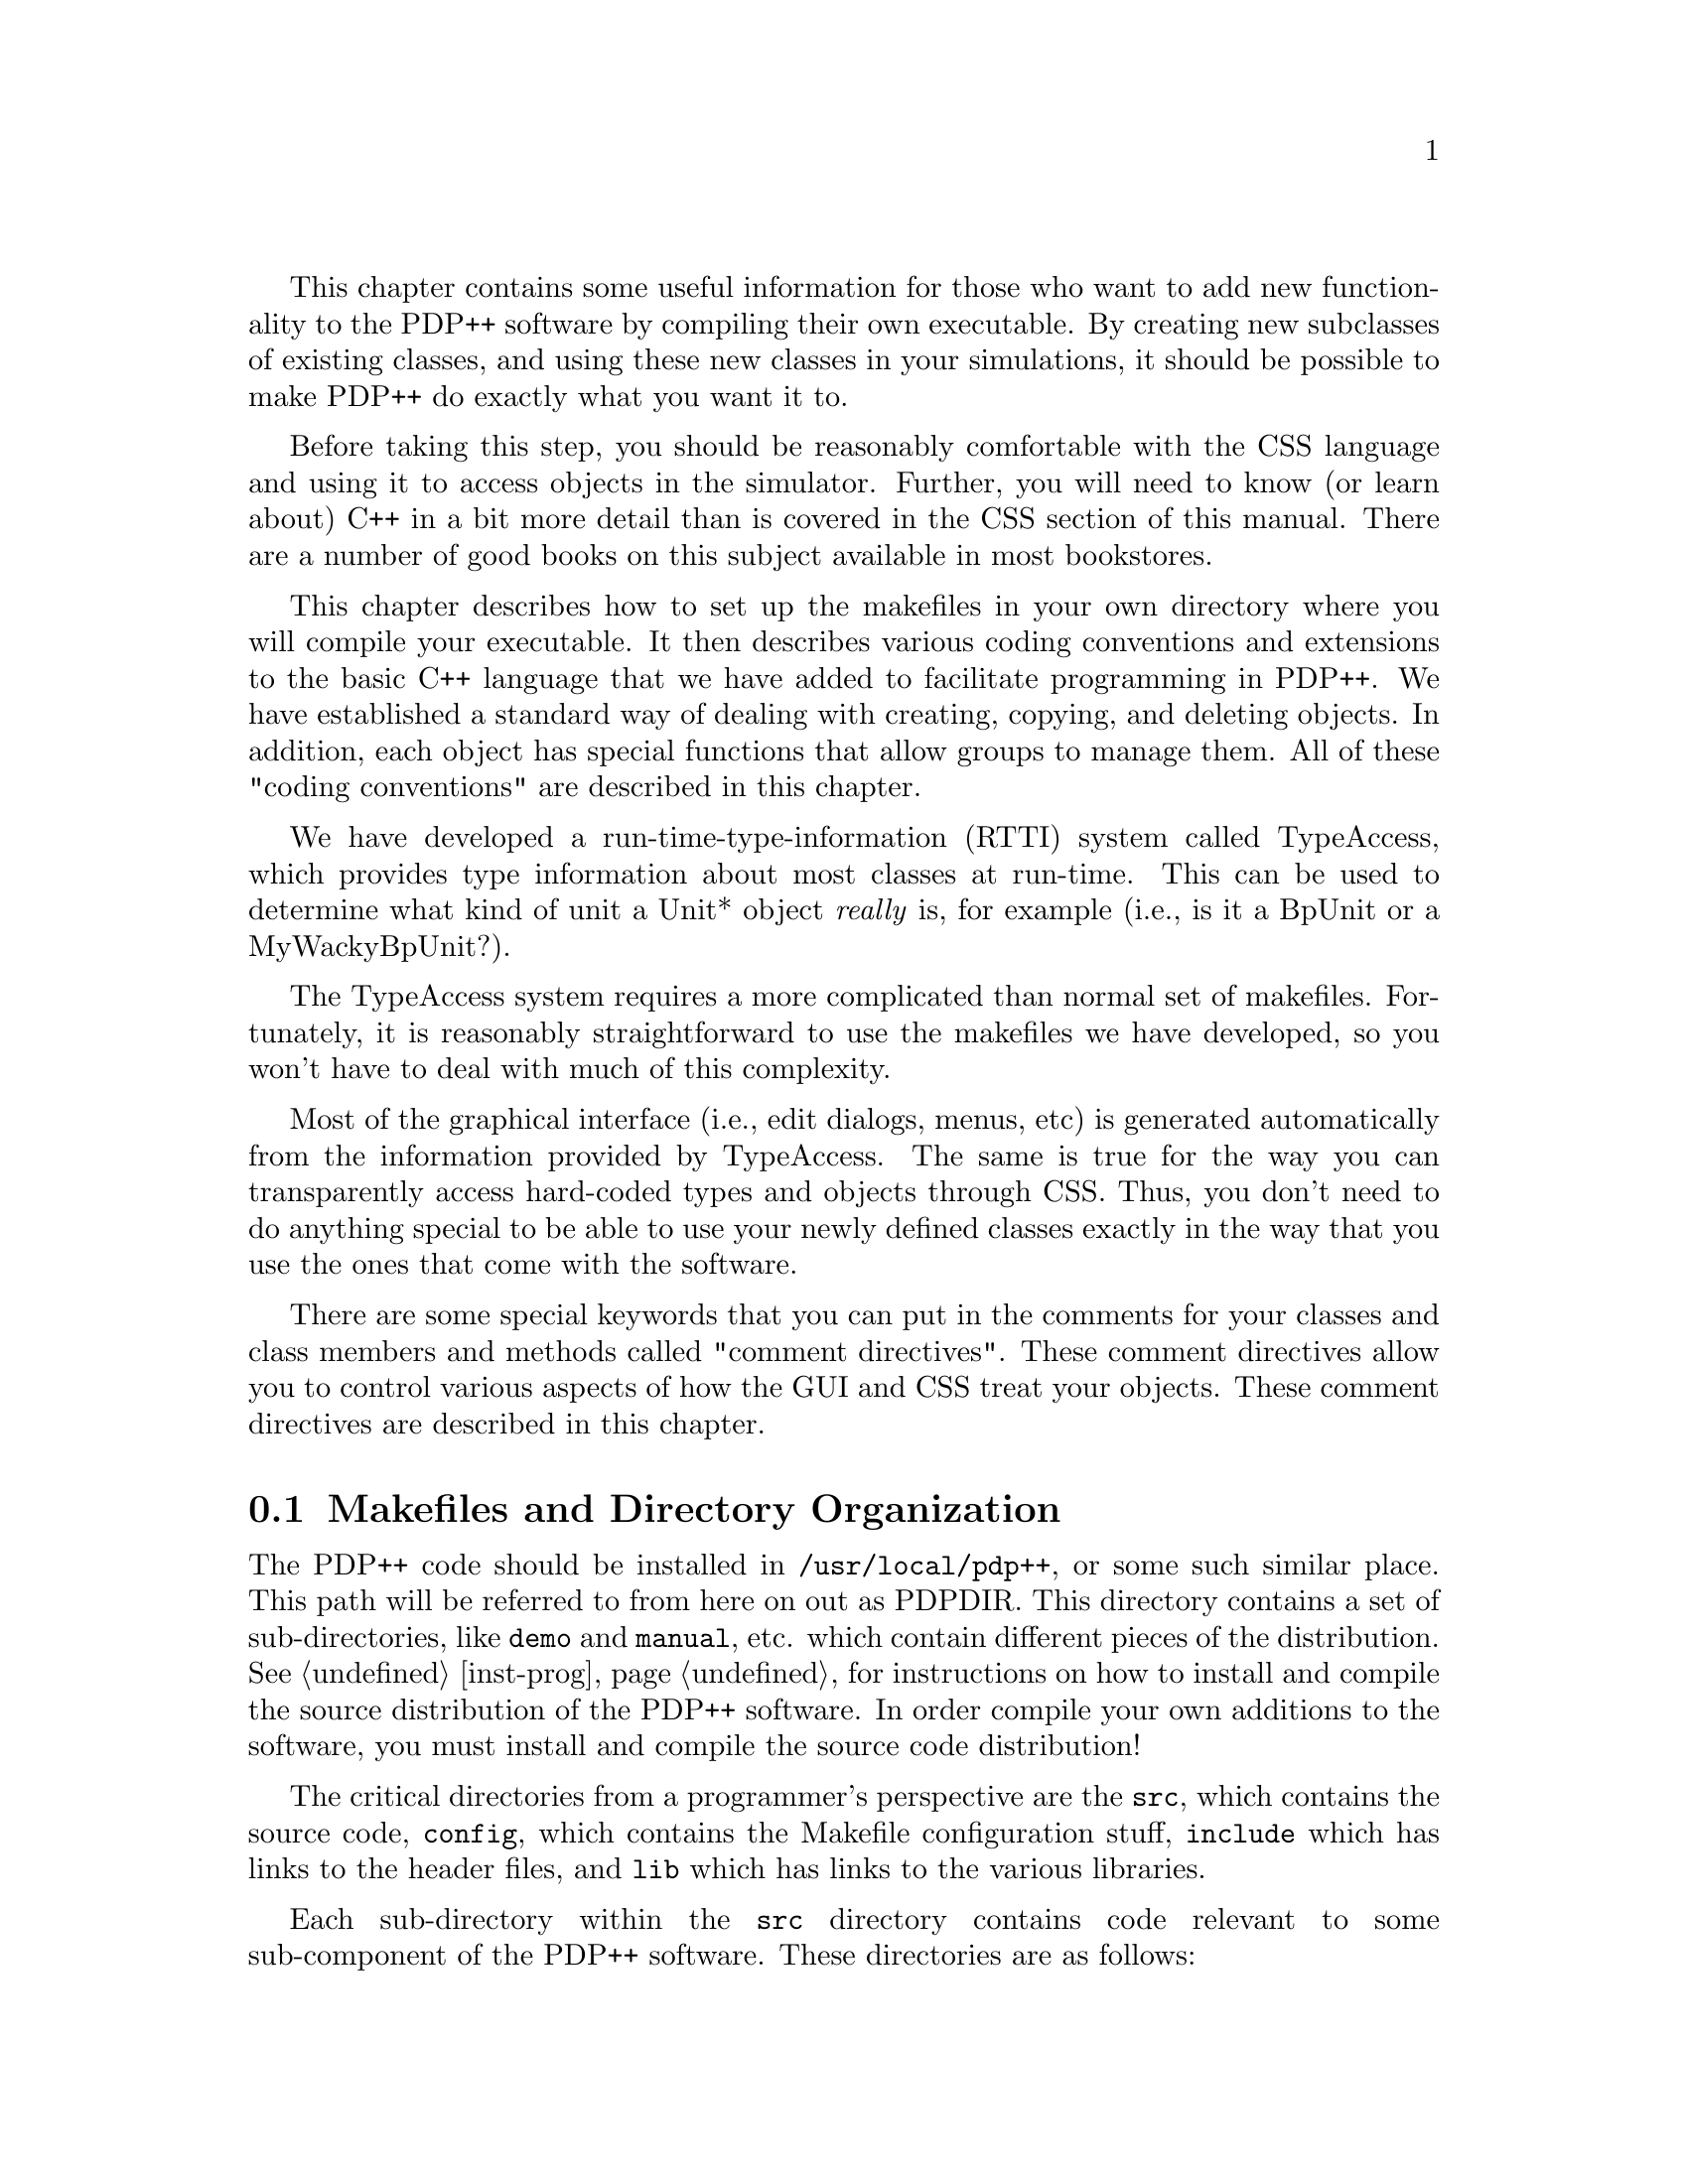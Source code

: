 @c uncomment the following two lines for 'update every node' command
@c @node  prog
@c @chapter Programming in PDP++

This chapter contains some useful information for those who want to add
new functionality to the PDP++ software by compiling their own
executable.  By creating new subclasses of existing classes, and using
these new classes in your simulations, it should be possible to make
PDP++ do exactly what you want it to.

Before taking this step, you should be reasonably comfortable with the
CSS language and using it to access objects in the simulator.  Further,
you will need to know (or learn about) C++ in a bit more detail than is
covered in the CSS section of this manual.  There are a number of good
books on this subject available in most bookstores.

This chapter describes how to set up the makefiles in your own directory
where you will compile your executable.  It then describes various
coding conventions and extensions to the basic C++ language that we have
added to facilitate programming in PDP++.  We have established a standard
way of dealing with creating, copying, and deleting objects.  In
addition, each object has special functions that allow groups to manage
them.  All of these "coding conventions" are described in this chapter.

We have developed a run-time-type-information (RTTI) system called
TypeAccess, which provides type information about most classes at
run-time.  This can be used to determine what kind of unit a Unit*
object @emph{really} is, for example (i.e., is it a BpUnit or a
MyWackyBpUnit?).  

The TypeAccess system requires a more complicated than normal set of
makefiles.  Fortunately, it is reasonably straightforward to use the
makefiles we have developed, so you won't have to deal with much of this
complexity. 

Most of the graphical interface (i.e., edit dialogs, menus, etc) is
generated automatically from the information provided by TypeAccess. The
same is true for the way you can transparently access hard-coded types
and objects through CSS.  Thus, you don't need to do anything special to
be able to use your newly defined classes exactly in the way that you
use the ones that come with the software.

There are some special keywords that you can put in the comments for
your classes and class members and methods called "comment directives".
These comment directives allow you to control various aspects of how the
GUI and CSS treat your objects.  These comment directives are described
in this chapter.

@menu
* prog-make::                   Makefiles and Directory Organization
* prog-typea::                  The TypeAccess System
* prog-comdir::                 Standard TypeAccess Comment Directives
* prog-coding::                 Coding Conventions and Standards
@end menu

@c ======================================
@c    <node>, <next>, <prev>, <up>
@node  prog-make, prog-typea, prog, prog
@section Makefiles and Directory Organization

The PDP++ code should be installed in @file{/usr/local/pdp++}, or some
such similar place.  This path will be referred to from here on out as
PDPDIR.  This directory contains a set of sub-directories,
like @file{demo} and @file{manual}, etc. which contain different pieces
of the distribution.  See @ref{inst-prog} for instructions on how to
install and compile the source distribution of the PDP++ software.  In
order compile your own additions to the software, you must install and
compile the source code distribution!

The critical directories from a programmer's perspective are the
@file{src}, which contains the source code, @file{config}, which
contains the Makefile configuration stuff, @file{include} which has
links to the header files, and @file{lib} which has links to the various
libraries.

Each sub-directory within the @file{src} directory contains code
relevant to some sub-component of the PDP++ software.  These directories
are as follows:
@table @file
@item ta_string
The basic String class used throughout the software.  It is a
slightly modified version of the GNU String class that is distributed
with the libg++ distribution (version 2.6.2).
@item iv_misc
Contains a number of extra pieces of code that supplement the
InterViews GUI toolkit.
@item ta
Contains the TypeAccess system, which gives classes the ability to
know all about themselves and other classes at run time.  The use of
this software is what makes the largely automatic interface used in
PDP++ possible.  It is described further in @ref{prog-typea}.  This
directory also contains a lot of basic objects, like @b{Array}
(@ref{obj-array}), @b{List} and @b{Group} (@ref{obj-group}) objects.
@item css
Contains the code for the CSS script language (@pxref{css}).
@item iv_graphic
Contains a set of objects which implement a graphical object
manipulation environment that is used in the network viewer
(@pxref{net-view}) and the graph log (@pxref{log-views-graph}).
@item ta_misc
Contains a smorgasbord of various objects that might have
general applicability, and are not specifically PDP objects.
@item pdp
Where all of the specific pdp code is.
@item bp
Implements bp and rbp.
@item cs
Implements cs.
@item so
Implements so.
@item bpso
Implements the combined bp and so executable (just links the libraries).
@item leabra
Implements the leabra algorithm.
@end table

Each directory has a set of include files which can be accessed as
<xxx/yyy.h>, where xxx is one of the directory names given above.  In
addition, each directory has its own library, which is just
@file{libxxx.a}, where xxx is the name of the directory (without any
underbars).  The bp, cs and so directories have a library name of
libpdp_xx.a, to indicate that they are part of the pdp software.

All of the compilation results (e.g. object files) go in a subdirectory
named after the CPU type being used.  The user must set the CPU
environmental variable appropriately, as per the definitions used in the
InterViews system.  The ones that everything has been tested and
compiled on are listed in the installation guide (@pxref{inst}), and the
INSTALL file.

Other possibilities are listed in @ref{inst-prog}.  This should be the
same as when the system was first installed.

The include files and library are made in two stages.  The first stage
involves compiling the object files into the CPU subdirectory.  Then, if
everything goes ok, the library is made, which is then copied into a
further subdirectory of the CPU subdirectory called @file{lib_include}.
Also, all of the header files are compared with those already in the
@file{lib_include} subdirectory (if any), and those ones that are
different are copied over.  It is these header files in
@file{lib_include} that the @file{PDPDIR/include} directory makes links
to, and thus these are the ones that are included by other programs.
This setup allows one to test out a set of code by making an executable
in a given directory and getting things working before installing the
new header files and library for the rest of the system to use.

In order to add functionality to the software, one needs to create a new
directory, and then include various files from the above directories,
and link in their respective libraries.  This directory can be located
in the same master directory as the main distribution, or it can be
located in your own home directory somewhere.  This latter option is the
preferred one.

We have developed a shell file that does all of the things necessary to
create your own directory.  The first step is to make a master directory
off of your home directory, typically called @file{pdp++}.

Then, run the @file{PDPDIR/bin/mknewpdp} command from this new
@file{home/pdp++} directory with an argument which is the name of the
directory/executable that you want to make.  This will give you
step-by-step instructions.  In the end, you will end up with a directory
that contains some sample code in the form of a .h and .cc file with the
same name as the directory.

The script will have installed a @file{Makefile} in your directory which
is the same as the one's found in the main PDP++ directories.  These
makefiles are constructed by concatenating together a bunch of pieces
of makefiles, some of which contain standard make actions, and others
which contain specific defaults for particular machines.  All of the
pieces are found in the @file{PDPDIR/config} directory.

The makefiles named @file{Makefile.CPU.[CC|g++]} are the
machine-specific files that you should edit to make sure they have all
the right settings for your system.  This should have been done already
during the installation of the PDP++ source code distribution, see
@ref{inst-prog} for details.  

To these pieces is added the specific list of files that need to be made
in your directory. This is specified in the @file{Makefile.in} file.
This is the only makefile you should edit. It can be used to override
any of the settings in the standard makefiles, simply by redefining
definitions or actions.  If you add files to your directory, follow the
example for the one already in your default @file{Makefile.in} that was
installed with the @file{mknewpdp} command.

Note that there are a couple of compiler-specific "extra" files in the
directory.  These have the name of the directory plus a @file{_vt.cc} or
@file{_it.cc} suffix.  The @file{_vt} file is for virtual table
instantiation, which is controlled in cfront with the +e0/+e1 arguments.
It simply includes most of the header files in the software.  We have
found that by compiling everything except the @file{_vt} file with +e0
that the executables are much smaller.  This is even true in cfront
versions where they had "fixed" this problem.  You can try doing the
other way by leaving out the +e args and not using the @file{_vt} file
(see the definitions in @file{PDPDIR/config/Makefile.defs} for how to do
this: change your @file{Makefile.CPU} file and recompile the entire
distribution first..).

The @file{_ti.cc} is the template instantiation file needed by gnu g++
version 2.6.3 (reportedly, it won't be needed in 2.7).  It contains
explicit instantiations of all of the templates used in each library.
For user directories, this probably isn't needed, but its there if you
do declare any templates and encounter link problems with g++.  Also,
the @file{Makefile.CPU.g++} show how this file gets included in the
making of a given project.

@b{New for 2.0:} All of the makefile actions, as shown below, are now
available using a consistent syntax structure: all lower case, with
underbars separating different words.  This makes it much easier to
remember what command to type.  The old eclectic combinations of upper
and lower case words, etc are still available if you already know them.

The commonly-used actions that are defined in the makefile are as
follows:
@cindex Makefile, Actions
@cindex Actions, Makefile
@table @samp
@item make bin, make opt_bin, make dbg_bin
Makes the binary from the files in this directory. Bin makes the default
form specified in the make file, while opt and dbg make optimized and
debug versions, respectively.
@item make re_bin, make opt_re_bin, make dbg_re_bin
Same as above, except it first removes the executable before making.
This is useful if a library has changed but no header files from that
library were changed.
@item make lib, make opt_lib, make dbg_lib
Like the above, except it makes a library containing the relevant .o
files.
@item make new_makefile
This makes a new version of the @file{Makefile} file in the current
directory.  This concatenates all of the different parts that together
make up a single @file{Makefile}.  However, it does not make a
@code{CPU} directory, which is necessary to actually compile (see
@code{cpu_dir} next).
@item make cpu_dir, make local_cpu_dir
This makes and configures a directory with the same name as the
@code{CPU} environmental variable (reflecting the CPU type of the
machine) suitable for compiling the object files into.  If
@code{local_cpu_dir} is made first, then this directory is actually a
symbolic link to a directory created on a disk local to the current
machine, so that compilation will be faster than if the directory where
the source is located is a networked (slow) directory (i.e., NFS).  The
@code{cpu_dir} action copies the current @file{Makefile} into the
directory, and configures the directory for compiling.  Note that these
actions remove any existing dependency information, so that a
@code{depend} action should be made following either of them.
@item make depend
This automatically adds dependency information for the files in this
directory onto the @file{CPU/Makefile} file.  This allows the make
command to know when to compile these files after something they depend
on has been touched (edited).
@item make makefiles, make make_depend, make new_make_depend
These actions simply combine some of the above steps together into one
action.  @code{makefiles} does a @code{new_makefile} and then a
@code{cpu_dir}, @code{make_depend} does a @code{cpu_dir} and then a
@code{depend}, and @code{new_make_depend} does all three of the necessary
steps: @code{new_makefiles}, @code{cpu_dir}, and @code{depend}.  The only
reason you should not use the latter all the time is if your @code{make}
program has trouble using a new @file{Makefile} (i.e., as created by the
@code{make new_makefiles} action) for calling the subsequent actions.  In
this case, you have to first do a @code{make new_makefiles} and then you
can do a @code{make make_depend}.
@item make force_ta
Forces a call to the TypeAccess scanning program @file{maketa}.
@end table

@c ======================================
@c    <node>, <next>, <prev>, <up>
@node  prog-typea, prog-comdir, prog-make, prog
@section The TypeAccess System

The TypeAccess system consists of a set of objects that can hold
type information about class objects.  This type information includes
the names and types of all the members and methods in a class, the
parents of the class, etc.  This information can be used by classes to
get information about themselves at run time.  In addition, the
TypeAccess system provides a set of type-aware base classes and macros
for defining derived versions of these that can be used to easily
incorporate run-time type information into any C++ system.

In addition to being type-aware, the base classes can use their own type
information to save and load themselves automatically to and from ASCII
format text files.  Further, there is an extensible graphical interface
based on InterViews which can automatically build editing dialogs for
filling in member values and calling member functions on arbitrary
objects.  Finally, the type information can be used to provide a
transparent script-level interface to the objects from the CSS script
language.  This provides the benefits of compiled C++ for fast
execution, and the ability to perform arbitrary interactive processing
in an interpreter using the C++ language supported by CSS.

Many features of the interface and script level interface, as well as
various options that affect the way objects are saved and loaded, can be
specified in comments that follow the declaration of classes, members,
and methods.  These @i{comment directives} constitute a secondary
programming language of sorts, and they greatly increase the flexibility
of the interface.  They are documented in @ref{prog-comdir}.

Thus, the PDP++ software gets much of its functionality from the
TypeAccess system.  It provides all of the basic interface and
file-level functionality so that the programmer only needs to worry
about defining classes that perform specific tasks.  These classes can
then be flexibly used and manipulated by the end user with the generic
TypeAccess based interface.

@menu
* prog-typea-files::            Scanning Type Information using @file{maketa}
* prog-typea-args::             Startup Arguments for @file{maketa}
* prog-typea-stru::             Structure of TypeAccess Type Data
* prog-typea-base::             The Type-Aware Base Class @b{taBase}
* prog-typea-dump::             The Dump-file Format for Saving/Loading
@end menu

@c ======================================
@c    <node>, <next>, <prev>, <up>
@node  prog-typea-files, prog-typea-args, prog-typea, prog-typea
@subsection Scanning Type Information using @file{maketa}

Type information for TypeAccess is scanned from the header files using a
program called @file{maketa}, which looks for @code{class} and
@code{typedef} definitions, and records what it finds.  It operates on
all the header files in a given directory at the same time, and it
produces three output files: @file{xxx_TA_type.h}, @file{xxx_TA_inst.h},
and @file{xxx_TA.cc}, where xxx is given by a "project name" argument.
The first file contains a list of @code{extern} declarations of
instances of the @b{TypeDef} type, which is the basic object that
records information about types.  Each type that was defined with a
@code{class} or @code{typedef}, or ones that are modifications of basic
types, such as reference or pointer types, are given their own
@b{TypeDef} object, which is named with the name of the type with a
leading @code{TA_} prefix. Thus, a class named @i{MyClass} would have
corresponding @b{TypeDef} object named @i{TA_MyClass}, which can be used
directly in programs to obtain type information about the @i{MyClass}
object. a Pointers have a @code{_ptr} suffix, and references have a
@code{_ref} suffix.  Template instances are represented by replacing the
angle brackets with underbars.  The @file{xxx_TA_type.h} file must be
included in any header files which reference their own type information.

The @file{xxx_TA_inst.h} file contains declarations of "instance"
objects, which are pointers to a token of each of the classes for which
type information is available.  These instances are named @code{TAI_}
with the rest the same as the corresponding @code{TA_} name.  The
@code{-instances} argument to @file{maketa} determines if instances are
made, and this can be overridden with the @code{#NO_INSTANCE} and
@code{#INSTANCE} comment directives (@pxref{prog-comdir}).  The
@b{TypeDef} object can use an instance object of one of the type-aware
base classes to make a new token of that object given only the name of
the type to be created.  This gives the system the power to create and
delete objects at will, which is necessary for the file saving and
loading system to work.

Finally, the @file{xxx_TA.cc} file contains the actual definitions of
all the type information.  It must be compiled and linked in with the
project, and its @code{ta_Init_xxx} function must be called at the start
of the execution of the program before any type information is used.

Note that while @file{maketa} does process complexities like
@code{template} and multiply inherited classes properly, it does not
deal with multiple versions of the same function which differ only in
argument type in the same way that C++ does.  Instead, the scanner just
keeps the last version of a given method defined on the class.  This
makes the type information compatible with the limitations of CSS
in this respect, since it does not know how to use argument types to
select the proper function to be called (@pxref{css-c++-diff}).  This
limitation greatly simplifies the way that functions are called by CSS.
It is recommended that you create methods which have some hint as to
what kinds of arguments they expect, in order to get around this
limitation.  The @b{taList} and @b{taGroup} classes, for example,
contain both overloaded and specific versions of the @code{Find}
function, so the C++ programmer can call @code{Find} with any of a
number of different argument types, while the CSS programmer can use
the @code{FindName} or @code{FindType} versions of the function.

@c ======================================
@c    <node>, <next>, <prev>, <up>
@node  prog-typea-args, prog-typea-stru, prog-typea-files, prog-typea
@subsection Startup Arguments for @file{maketa}

The type-scanning program @file{maketa} takes the following arguments:

@table @code
@item [-v<level>]
Verbosity level, 1-5, 1=results,2=more detail,3=trace,4=source,5=parse.
@item [-hx | -nohx]
Generate .hx, .ccx files instead of .h, .cc.  This is used in
conjunction with a makefile that compares the .hx with the .h version of
a file and only updates the .h if it actually differs from the .hx
version.  This prevents lots of needless recompiling when the
type-scanned information is not actually different when a header file
was touched.
@item [-css]
Generate CSS stub functions.  The stub functions take @b{cssEl*}
arguments, and call member functions on classes.  These must be present
to use CSS to call member functions on classes, or to call functions
from the edit dialog menus and buttons.
@item [-instances]
Generate instance tokens of types.  Instances are needed to make tokens
of class objects.
@item [-class_only | -struct_union]
Only scan for @code{class} types (else @code{struct} and @code{union}
too). The default is to only scan for @code{class} types because they
are always used in the definition of a class object.  @code{struct} and
@code{union} can be used to modify the type name in old-style C code,
which can throw off the scanner since these don't amount to class
definitions.
@item [-I<include>]...
Path to include files (one path per -I).
@item [-D<define>]...
Define a pre-processor macro.
@item [-cpp=<cpp command>]
Explicit path for c-pre-processor.  The default is to use
@file{/usr/lib/cpp}, which doesn't work very well on C++ code, but its
there.  It is recommended that you use cccp, which is the gnu
preprocessor that comes with gcc.
@item [-hash<size>]
Size of hash tables (default 2000), use -v1 to see actual sizes after
parsing all the types.
@item project
This is the stub project name (generates
project_TA[.cc|_type.h|_inst.h]).
@item files...
These are the header files to be processed.
@end table

@c ======================================
@c    <node>, <next>, <prev>, <up>
@node  prog-typea-stru, prog-typea-base, prog-typea-args, prog-typea
@subsection Structure of TypeAccess Type Data

The classes used in storing type information in the TypeAccess system
are all defined in the @file{ta/typea.h} header file.  Basically, there
are a set of @b{Space} objects, which all derive from a basic form of
the @code{List} object (defined in @file{ta/ta_list.h}, which represent
type spaces, member spaces, method spaces, etc.  These are just
containers of objects.  The spaces are: @b{TypeSpace}, @b{MemberSpace},
@b{MethodSpace}, @b{EnumSpace}, @b{TokenSpace}.  Note that they contain
functions for finding, printing, and generally manipulating the objects
they contain.

There are corresponding @b{TypeDef}, @b{MemberDef}, @b{MethodDef}, and
@b{EnumDef} objects which hold specific information about the
corresponding aspect of type information.  The @b{TypeDef} contains the
following fields:

@tindex TypeDef
@table @code
@item String name
@vindex name of TypeDef
Holds the name of the type.
@item String desc
@vindex desc of TypeDef
A description which is obtained from the user's comment
following the declaration of the type.
@item uint size
@vindex size of TypeDef
The size of the object in bytes.
@item int ptr
@vindex ptr of TypeDef
The number of pointers this type is from a basic non-pointer type.
@item bool ref
@vindex ref of TypeDef
True if this is a reference type.
@item bool internal
@vindex internal of TypeDef
True if this type information was automatically or internally
generated.  This typically refers to pointer and reference types which
were created when the scanner encountered their use in arguments or
members of other classes that were being scanned.
@item bool formal
@vindex formal of TypeDef
True for basic level objects like @code{TA_class} and
@code{TA_template} which are are formal parents (@code{par_formal}) of
types that users declare.  These provide a way of determining some basic
features of the type.  Formal type objects are declared and installed
automatically by the type scanning system.
@item bool pre_parsed
@vindex pre_parsed of TypeDef
True if this type was registered as previously parsed by the
type scanning system (i.e., it encountered an @samp{extern TypeDef
TA_xxx} for this type, where xxx is the name of the type).  These types
don't get included in the list of types for this directory.  This
makes it possible to do type scanning on a complex set of nested
libraries.
@item String_PArray inh_opts
@vindex inh_opts of TypeDef
These are the options (comment directives) that are inherited by this
type (i.e., those declared with a @code{##} instead of a @code{#}).
@item String_PArray opts
@vindex opts of TypeDef
These are all of the options (comment directives) for this type,
including inherited and non-inherited ones.
@item String_PArray lists
@vindex lists of TypeDef
A list of the @code{#LIST_xxx} values declared for this type.
@item TypeSpace parents
@vindex parents of TypeDef
A list of parents of this type.  There are multiple parents for
multiple-inheritance @code{class} types, and for @code{internal} types
which are the combination of basic types, such as @code{unsigned long},
etc.
@item int_PArray par_off
@vindex par_off of TypeDef
A list of offsets from the start of memory occupied by this
class where the parent object begins.  These are used for multiply
inherited class types.  They are in a one-to-one correspondence with the
@code{parents} entries.
@item TypeSpace par_formal
@vindex par_formal of TypeDef
A list of the formal parents of this type, including
@code{TA_class}, etc.
@item TypeSpace par_cache
@vindex par_cache of TypeDef
A special cache of frequently-queried type parents.  Currently
if a type derives from @b{taBase}, then @code{TA_taBase} shows up here
(because a lot of the TypeAccess code checks if something is derived
from the basic type-aware type @b{taBase}).
@item TypeSpace children
@vindex children of TypeDef
A list of all the types that are derived from this one.
@item void** instance
@vindex instance of TypeDef
A pointer to a pointer of an instance of this type, if it is
kept.  The @code{GetInstance} function should be used to get the actual
instance pointer.
@item TokenSpace tokens
@vindex tokens of TypeDef
A list of the actual instances or tokens of this type that have
been created by the user (the @code{TAI_xxx} instance object is not
registered here).  These are not kept if the type does not record tokens
(see the @code{#NO_TOKENS} comment directive, @ref{comdir-objs}).
@item taivType* iv
@vindex iv of TypeDef
A pointer to an object which defines how a token of this type
appears in a GUI edit dialog.  There is a "bidding" procedure which
assigns these objects, allowing for the user to add new specialized
representations which out-bid the standard ones.  This bidding takes
place when the gui stuff is initialized, and the results are stored
here.
@item taivEdit* ive
@vindex ive of TypeDef
This is like the @code{iv} pointer, except it is the object which is
used to generate the entire edit dialog for this object.  It also
is the result of a bidding procedure.
@item taBase_Group* defaults
@vindex defaults of TypeDef
These are pointers to different @b{TypeDefault} objects for this type.
Each @b{TypeDefault} object is for a different scope where these types
can be created (i.e., a different @b{Project} in the PDP++ software).
@item EnumSpace enum_vals
@vindex enum_vals of TypeDef
Contains the enum objects contained within a given @code{enum}
declaration.
@item TypeSpace sub_types
@vindex sub_types of TypeDef
These are the sub-types declared with a @code{typedef}, @code{enum}, or
as part of a template instantiation within a @code{class} object.
@item MemberSpace members
@vindex members of TypeDef
These are the members of a @code{class} object.
@item MethodSpace methods
@vindex methods of TypeDef
These are the methods of a @code{class} object.
@item TypeSpace templ_pars
@vindex templ_pars of TypeDef
These are the template parameters for template objects.  In the
@code{template} itself, they are the formal parameters (i.e., @code{T}),
but in the template instance they point to the actual types with which
the template was instantiated.
@end table

The most important functions on the @b{TypeDef} object are as follows:

@tindex TypeDef
@table @code
@item bool HasOption(const char* op)
@findex HasOption on TypeDef
Checks to see if the given option (comment directive) (don't
include the @code{#}) is present on this type.
@item String OptionAfter(const char* op)
@findex OptionAfter on TypeDef
Returns the portion of the option (comment directive) after the
given part.  This is used for things like @code{#MENU_ON_xxx} to obtain
the xxx part.  If option is not present, an empty string is returned.
@item InheritsFrom(TypeDef* tp)
@findex InheritsFrom on TypeDef
Checks if this type inherits from the given one (versions that take
a string and a reference to a @b{TypeDef} are also defined).
Inheritance is defined only for classes, not for a pointer to a given
class, for example.  Thus, both the argument and the type this is called
on must be non-pointer, non-reference types.
@item DerivesFrom(TypeDef* tp)
@findex DerivesFrom on TypeDef
Simply checks if the given type appears anywhere in the list of
parents for this type.  Thus, a pointer to a class derives from that
class, but it does not inherit from it.
@item String GetValStr(void* base, void* par=NULL, MemberDef* memb_def=NULL)
@findex GetValStr on TypeDef
Uses the type-scanned information to obtain a string representation
of the value of an instance of this type.  @code{base} is a pointer to
the start of a token of this type, and @code{par} and @code{member_def}
can be passed if it is known that this token is in a parent class at a
particular member def.  This and the following function are used widely,
including for saving and loading of objects, etc.
@item SetValStr(const char* val, void* base, void* par=NULL, MemberDef* memb_def=NULL)
@findex SetValStr on TypeDef
Takes a string representation of a type instance, and sets the
value of the token accordingly (it is the inverse of @code{GetValStr}). 
@item CopyFromSameType(void* trg_base, void* src_base, MemberDef* memb_def=NULL)
@findex CopyFromSameType on TypeDef
Uses the type-scanned information to copy from one type instance to
the next.  Any class objects that are members are copied using that
object's copy operator if one is defined (this is only known for
derivatives of the @b{taBase} base class).
@item Dump_Save(ostream& strm, void* base, void* par=NULL, int indent=0)
@findex Dump_Save on TypeDef
This will save the given type object to a file.  Files are saved in an
ASCII format, and are capable of saving pointers to other objects when
these objects derive from the @b{taBase} object.  Special code is
present for dealing with groups of objects stored in the @b{taList} or
@b{taGroup} classes.  See @ref{prog-typea-dump} for more details.
@item Dump_Load(istream& strm, void* base, void* par=NULL)
@findex Dump_Load on TypeDef
This will load a file saved by the @code{Dump_Save} command.
@end table

The other @b{Def} objects are fairly straightforward.  Each includes a
@code{name} and @code{desc} field, and a list of @code{opts} (comment
directives) and @code{lists}.  Also, each contains an @code{iv} field
which represents the item in the GUI edit dialog, and is the result of a
bidding process (see the @code{iv} field in the @b{TypeDef} object
above).  They all have the @code{HasOption} and @code{OptionAfter}
functions plus a number of other useful functions (see the
@file{ta/typea.h} for details).

@b{MemberDef} objects contain the following additional fields. Note that
derived classes contain links (@emph{not copies}) of the members and
methods they inherit from their parent, except when the class has
multiple parents, in which case copies are made for the derived class
because the offset information will no longer be the same for the
derived class.

@tindex MemberDef
@table @code
@item TypeDef* type
@vindex type of MemberDef
The type of the member.
@item ta_memb_ptr off
@vindex off of MemberDef
The address or offset of this member relative to the start of
the memory allocated for the class in which this member was declared.
@item int base_off
@vindex base_off of MemberDef
The offset to add to the base address (address of the start of
the class object) to obtain the start of the class this member was
declared in.  This is for members of parents of multiply-inherited
derived classes.
@item bool is_static
@vindex is_static of MemberDef
True if the member was declared @code{static}.  Thus, it can be
accessed without a @code{this} pointer.  The @code{addr} field contains
its absolute address.
@item void* addr
@vindex addr of MemberDef
The absolute address (not relative to the class object) of a
static member.
@item bool fun_ptr
@vindex fun_ptr of MemberDef
True if the member is actually a pointer to a function.
@end table

The @b{MethodDef} object contains the following additional variables:

@tindex MethodDef
@table @code
@item TypeDef* type
@vindex type of MethodDef
The type of the method.
@item bool is_static
@vindex is_static of MethodDef
True if the method was declared @code{static}.
@item ta_void_fun addr
@vindex addr of MethodDef
The address of a @code{static} method.  Non-static methods do
not have their addresses recorded.  Methods are called via the
@code{stubp} function, if the @code{-css} option was used during
scanning.
@item int fun_overld
@vindex fun_overld of MethodDef
The number of times this function was overloaded (i.e., a
function of the same name was declared in the class or its parents).
TypeAccess does not perform name mangling on functions, so only one
instance of a given method is recorded.  It is the last one that the
scanner encounters that is kept.
@item int fun_argc
@vindex fun_argc of MethodDef
The number of arguments for this function.
@item int fun_argd
@vindex fun_argd of MethodDef
The index where the arguments start having default values.
Thus, the function can be called with a variable number of arguments
from @code{fun_argd} to @code{fun_argc}.
@item TypeSpace arg_types
@vindex arg_types of MethodDef
These are the types of the arguments.
@item String_PArray arg_names
@vindex arg_names of MethodDef
These are the names of the arguements (in one-to-one correspondence with
the types).
@item css_fun_stub_ptr stubp
@vindex stubp of MethodDef
A pointer to a "stub" function which calls this method using
@b{cssEl} objects as arguments.  This function is defined in the
@file{xxx_TA.cc} file if the @code{-css} argument is given to
@file{maketa}.  The @b{cssEl} objects have conversion functions for most
types of arguments, so that the function is called by casting the
arguments into the types expected by the function.  Pointers to class
objects are handled by @code{cssTA} objects which have a pointer and a
corresponding @code{TypeDef} pointer, so they know what kind of object
they point to, making conversion type-safe.  These stubs return a cssEl
object.  They also take a @code{void*} for the @code{this} object.
These stubs are used both by CSS and to call methods from the edit
dialogs from menus and buttons.
@end table

@c ======================================
@c    <node>, <next>, <prev>, <up>
@node  prog-typea-base, prog-typea-dump, prog-typea-stru, prog-typea
@subsection The Type-Aware Base Class @b{taBase}
@tindex taBase
@cindex Type-Aware Base Class
@cindex Base Class, Type-Aware

There is a basic class type called @b{taBase} that uses the TypeAccess
type information to perform a number of special functions automatically.
This object is aware of its own type information, and can thus save and
load itself, etc.  Special code has been written in both the TypeAccess
system and in CSS that takes advantage of the interface provided by the
@b{taBase} type.  Thus, it is recommended that user's derive all of
their types from this base type, and use special macros to provide
derived types with the hooks necessary to get their own type information
and use it effectively.  The type @b{TAPtr} is a @code{typedef} for a
pointer to a @b{taBase} object.  The definition of a @b{taBase} object
and the macros that are used with it are all in @file{ta/ta_base.h}.

All @b{taBase} objects have only one member, which is a reference
counter.  This provides a mechanism for determining when it is safe to
delete an object when the object is being referenced or pointed to in
various different places.  @b{taBase} provides a set of referencing and
pointer-management functions that simplify the use of a reference-count
based memory management system.  @code{Ref} increments the reference
count, @code{unRef} decrements it, @code{Done} checks if the refcount is
zero, and deletes the object if it is, and @code{unRefDone} does both.
@code{Own} both Ref's an object and sets its owner.  For pointers,
@code{SetPointer} unrefs any existing object that the pointer points to,
and sets it to point to the new object.  @code{DelPointer} does an
@code{unRefDone} on the object pointed to, and sets the pointer to NULL.
@code{OwnPointer} is like SetPointer except it also sets the owner of
the pointed-to object to the one given by the argument.  See
@ref{coding-funs} and @file{ta/ta_base.h} for more details.

@findex GetTypeDef on taBase
The one essential function that @b{taBase} provides is
@code{GetTypeDef()}, which is a virtual function that returns a pointer
to the @code{TypeDef} type descriptor for this object. This function is
defined as part of the basic macro @code{TA_BASEFUNS}, which must be
included in all classes derived from @b{taBase}.  This function makes it
possible for a generic pointer to a taBase object to find out what type
of object is really being pointed to.

There are a number of functions defined on the taBase type that simply
call the corresponding function on the @b{TypeDef} pointer.  These can
be found in the @file{ta/ta_base.h} header file.  They just make it
easier to call these commonly-used functions, instead of requiring the
user to put in a @code{GetTypeDef} function in between.

@b{taBase} also provides a simplified way of managing the construction,
deletion, and copying of an object.  Basically, construction is broken
down into a set of functions that @code{Initialize} the member
variables, @code{Register} the new token with the type if it is keeping
track of tokens, and it sets the default name of the object based on its
type name using @code{SetDefaultName}.  The @code{TA_BASEFUNS} macro
defines a default constructor that calls these three functions in that
order.  The user thus needs to provide a @code{Initialize} function for
every class defined, which does the appropriate member initialization.
Note that if this function is not defined, the one on the parent class
will be called twice, so its more efficient to include a blank
Initialize function when there are no members that need to be
initialized.

The destructor function is similar to the constructor.  A default
destructor is defined in @code{TA_BASEFUNS}, which simply calls
@code{unRegister}, and @code{Destroy}.  Thus, the user needs to provide
a @code{Destroy} function which frees any additional resources allocated
by the object, etc.  Like @code{Initialize}, a blank @code{Destroy}
should be defined when there is nothing that needs to be done to prevent
the parent function from being called twice.

Copying, cloning, and making a new token of the given type are also
supported in the @b{taBase} class.  The @code{Copy} function performs
the basic copy operations for both the copy constructor and the @code{=}
operator.  This should replace the values of this class and any of its
existing sub-objects with those of the object passed to it, as it is
intended for assignment between two existing objects.  In general, the
@code{=} operator should be used for copying all members, except for the
case of @code{LINK_GROUP} groups and lists, which should use the
@code{BorrowUnique} function (since they do not own the items in the list,
just link them).  @code{Copy} must call the parent's @code{Copy}
function as well.  As a minor simplification of calling the parent (and
to provide a copy function for just the items in a given class), it is
conventional to define a @code{Copy_} function, which does everything
except for calling the parent copy function.  The macro @code{COPY_FUNS}
can be used to define a @code{Copy} function which calls the parent
function and then @code{Copy_}.  The macro @code{SIMPLE_COPY} defines a
@code{Copy_} function which uses the type-scanned information to do the
copying.  It is slower than hand-coding things, so it probably shouldn't
be used on types which will have a lot of tokens or be copied often.

A @code{Clone} function which returns a @code{TAPtr} to a new duplicate
of this object is defined in @code{TA_BASEFUNS}, as well as an "unsafe"
version of @code{Copy} (@code{UnSafeCopy}), which takes a generic
@code{TAPtr} argument and casts it into their type.  The argument's type
should thus be tested before calling this function.  A safe interface to
this function is provided by the @code{CopyFrom} function, which does
the type checking.  Finally, the @code{MakeToken} function will create a
new token of the type.

The @b{taBase} class also contains functions for creating and
manipulating a structure hierarchy of objects.  This is where certain
objects contain groups of other objects, which contain other objects,
etc.  For example, the PDP++ software has a structure hierarchy built
around a root object, which contains projects, which contain lots of
other objects like networks, projects, environments, etc.  Special
container objects like @b{taList} and @b{taGroup} play an important role
in representing and manipulating this structure (note that it is
possible to write other types of container objects which could play the
same role simply by overloading the same functions that these objects
do).

When an object is "linked" into the object hierarchy, a function called
@code{InitLinks} is called.  This function should perform any kind of
initialization that depends on the object being situated in the
hierarchy, like being able to know what object "owns" this one.
@b{taBase} has functions for getting and setting the owner of an object.
For example, when a group (@b{taList} or @b{taGroup} creates a new
object and links it into its list of objects, it calls the
@code{SetOwner} function with a pointer to itself on this new object,
and then it calls @code{InitLinks}.  Similarly, when the object is
removed from the group, the @code{CutLinks} function is called, which
should cut any links that the object has with other objects.

An object's location in the object hierarchy can be represented by a
@emph{path} to that object from a global root object.  A given
application is assumed to have a root object, which contains all other
objects.  A pointer to that object is kept in @b{tabMisc::root}, which
is used to anchor the path to any given object.  An object can find its
path with the @code{GetPath} function, and an object can be found from a
path with the @code{FindFromPath} function.

Finally, a function for allowing an object to set the values of certain
members based on changes that might have been made in other members
after a user edits the object, called @code{UpdateAfterEdit}, is
provided.  This function is called on most objects after they are loaded
from a save file (except those with the @code{#NO_UPDATE_AFTER} comment
directive), and on all objects after the user hits @i{Apply} or @i{Ok}
in an edit dialog, and after any member is set through a CSS assign
statement.  While the object does not know which members were changed
when @code{UpdateAfterEdit} is called, the object can buffer previous
state on its own to figure this out if it is needed.

For a step-by-step guide to making a new class that derives from
@b{taBase}, see @ref{prog-coding}.

@c ======================================
@c    <node>, <next>, <prev>, <up>
@node  prog-typea-dump,  , prog-typea-base, prog-typea
@subsection The Dump-file Format for Saving/Loading

The format used for dumping objects to files an loading them back in
involves two passes.  The first pass lists all of the objects to be
saved (i.e., the object that the @code{Save} function was called on, and
any sub-objects it owns.  This is done so that during loading, all
objects will have been created before pointers to these objects attempt
to be cashed out.  The second pass then saves all of the values
associated with the members in the object.  The format is a name-value
based one, so that files can be loaded back into objects whose
definition has changed.  It skips member names it can't find, etc, so
you can continue to modify your software and still load old data.

Paths (i.e., the @code{GetPath} function) figure heavily into the saving
of objects, especially pointers.  Pointers are saved by giving the path
to the object.  These saved paths are automatically corrected if the
objects are loaded into a different location than the one they were
saved in.  All pointers that are saved are assumed to be
reference-counter based.  Thus, the @code{SetPointer} function is used
to set the pointer.  Also note that it is impossible to save a pointer
to a non-taBase derived object, since there is no way to get the path of
such an object.


@c ======================================
@c    <node>, <next>, <prev>, <up>
@node  prog-comdir, prog-coding, prog-typea, prog
@section Standard TypeAccess Comment Directives
@cindex Comment Directives

The following sections document comment directives that are recognized
by the standard TypeAccess GUI and script-language interfaces.  These
must be placed in comments immediately following the definition of that
which the apply to.  Thus, an object directive should appear as

@example
  class whatever : public something @{  // #IGNORE comment goes here
@end example

for members and methods, it should be as follows:
@example
  class whatever : public something @{  // #IGNORE comment goes here
    int         member_1;       // #HIDDEN comment goes here
    float       member_2;
    // #READ_ONLY or here
    float       get_real();     /* #USE_RVAL note that multi-line
       old-fashioned c-style comments are legal too! */ 
@end example

@menu
* comdir-objs::                 Object Directives
* comdir-membs::                Member Directives
* comdir-meths::                Method Directives
* comdir-funs::                 Top-Level Function Directives
* comdir-pdp::                  PDP++ Specific Directives
@end menu

@c ======================================
@c    <node>, <next>, <prev>, <up>
@node  comdir-objs, comdir-membs, prog-comdir, prog-comdir
@subsection Object Directives

If you add an extra "#" to the beginning of the comment directive, it
will automatically be inherited by any sub-classes of the given object.
Otherwise, it only applies to the object on which it was given.

@table @code
@item #IGNORE
Do not register this object in the list of types.
@item #NO_TOKENS
Do not keep a record of the tokens of this object type.  Types can keep
pointers to all instances or tokens of themselves.  This can be
expensive in terms of memory, but the interface uses "token menus" for
arguements or methods which are pointers to objects of the given type.
@item #NO_INSTANCE
Do not create a global instance (@code{TAI_xxx}) of this object.  This
will prevent tokens of this object from being made.
@item #INSTANCE
If default is not to create instances, then create one anyway for this
object.
@item #NO_MEMBERS
Do not store the members (including member functions) of this class.
Only the type name will be registered.
@item #NO_CSS
Do not create CSS stub functions for the member functions on this object.
@item #INLINE
Causes this item to be edited in a single line in a dialog box (e.g. for
geometry x,y,z) and affects saving/loading, etc.
@item #EDIT_INLINE
Only causes this item to be edited in a single line in a dialog box, but
in all other respects it is treated as a normal included class.  This is
useful for certain complex objects such as arrays and lists that do not
otherwise save/load well as INLINES.
@item #BUTROWS_x
Set the number of button rows to be x, useful if default allocation of 
number of rows of buttons for edit dialog is not correct
@item #EXT_xxx
Sets the default extension for saving/loading this type to xxx.
@item #COMPRESS
store dump file's of this object compressed.  Since the save files are
text, they can be large, so it is a good idea to auto-compress dump
files for large objects.
@item #MEMB_IN_GPMENU
This indicates that there is a group object as a member of this one
who's objects should appear in menus where this object appears.
@item #VIRT_BASE
This is a "virtual" base class: don't show in token menus for this
object, etc.
@item #NO_UPDATE_AFTER
Don't call UpdateAfterEdit when loading this object (and other places it
might automatically get called).  Since a list of objects which should
be updated after loading is made, small or numerous objects should not
be added to this list if not necessary.
@item #IMMEDIATE_UPDATE
Perform an immediate UpdateAfterEdit on this object after loading (i.e.,
it creates other objects..).  Normally, updating happens after all of
the other objects have been loaded.
@item #SCOPE_xxx
Type of object to use as a scope for this object.  The scope restricts
token menus and other things to only those things that share a common
parent token of the given scope type.
@item #ARRAY_ALLOC
Specific to taList_impl derivatives: this list or group should have
saved items created all together during loading (ie., like an array).
If actually using array-based memory allocation, this is essential, but
otherwise it can only speed things up a little bit.
@item #LINK_SAVE
Save the actual contents of this object even when it appears as a link
in a list.  Usually just the link pointer is saved, and the object is
saved later in the group that actually owns it. This overrides this and
saves the information in both places -- can be useful if info from the
linked object is needed during loading.
@item #NO_OK
Do not present an OK button on the edit dialog for this object.
@item #NO_CANCEL
Do not present a CANCEL button on the edit dialog for this object.
@end table


@c ======================================
@c    <node>, <next>, <prev>, <up>
@node  comdir-membs, comdir-meths, comdir-objs, prog-comdir
@subsection Member Directives

@table @code
@item #HIDDEN
Hides member from user's view in edit dialogs and CSS type information
printouts. 
@item #HIDDEN_INLINE
Hides member when inlined in another object, but not when edited itself.
This only applies to members of #INLINE objects.
@item #SHOW
Always show this member in the edit dialog (i.e., even if it was marked
#READ_ONLY).
@item #IGNORE
Does not register this member in the type information for this class.
@item #DETAIL
Flags this member as a level of detail that the user usually does not
need to deal with --- can be viewed by changing the Show setting in the
edit dialog.
@item #NO_SAVE
This member is not saved when dumping to a file.
@item #NO_SAVE_PATH_R
Don't create these objects in the 1st pass of the dump file (e.g., they
will be created automatically by something else, usually an
#IMMEDIATE_UPDATE UpdateAfterEdit function on a parent object).  This
can be used to speed up saving and loading of large numbers of
repetitive objects which can be created instead.
@item #READ_ONLY
Allows the user to see but not edit this item.  By default the gui edit
dialog will not show these items.  This prevents the member from being
changed in CSS as well.
@item #IV_READ_ONLY
Like READ_ONLY, but user can modify the value via CSS (which is
prevented by READ_ONLY).
@item #LIST_xxx
Sets the Lookup List for this element.  This is used mainly for pointers
to functions, where one wants the gui to show a list of top-level
functions that have been scanned by maketa (@pxref{comdir-funs}).
@item #TYPE_xxx
Sets the default type for members which are pointers to TypeDef objects.
This also works for MemberDef pointers.  If xxx is 'this', then the 
type of the current object is used.
@item #TYPE_ON_xxx
For object, TypeDef, or MemberDef pointers: use member xxx of this
object to anchor the listing of possible types, tokens, or members.
@item #FROM_GROUP_xxx
For token pointers, use given member xxx as the group from which to
select token options (xxx can be a pointer to a group).
@item #GROUP_OPT_OK
For FROM_GROUP_xxx mbrs, allows group itself as an option (else not
allowed).
@item #SUBTYPE_xxx
Sets this token pointer member to be only subitems (objects owned by
this one) of type xxx.  A recursive scan of members on this object is
performed to search for objects of the given type as possible values for
this field.
@item #NO_SUBTYPE
Don't search this ptr for possible subitems (use if this ptr might point
"up", causing a endless loop of searching for subitems).
@item #NO_FIND
Don't search this member for the recursive FindMembeR function which
searches recursively through objects (use if this ptr might point up in
the hierarchy, which might cause an endless loop).
@item #NO_SCOPE
Don't use scope for tokens for a token pointer member.  See SCOPE object directive
@item #LABEL_xxx
Set the label for item (or menu or button) to be xxx.
@item #OWN_POINTER
For a pointer to an object, when loading, set the owner of the obj to be
this object.  Thus, this pointer is always created and owned by this
object. 
@item #NULL_OK
A null value is ok as an option for the user (else not) for pointer to a
type, and SUBTYPE tokens.
@item #NO_NULL
A null value is not ok (for tokens) (else ok).
@item #NO_EDIT
Don't include Edit as an option on a token pointer menu (else ok).
@item #POS_ONLY
Only positive (non-negative) integers, this controls behavior of the
stepper for integer types.
@item #LINK_GROUP
This group member only has linked items (doesn't allow user to create
new tokens in this group).
@item #IN_GPMENU
This members' items should appear in the group menu. The member must be
a @b{taGroup_impl} descendent type, and the class must have a
MEMB_IN_GPMENU option set.
@item #CONDEDIT_xxx
This makes editing a member conditional on the value of another member.
For example: #CONDEDIT_OFF_type:NONE,LT_MAX specifies that this member
is to be not editable (OFF) when the type enum variable is either NONE
or LT_MAX.  One alternatively specify ON for conditions when it should
be editable.  The comparison is based on the string representation of
the member value -- sub-paths to members within contained objects can
also be used.
@item #DEF_xxx
Specifies a default value for the member.  If the field is set to a
value other than this default value, it will be highlighted in yellow to
indicate that the value is different from default.  This should only be
used where there are clear default values that are typically not
changed.
@item #AKA_xxx
This allows old project files etc to be loaded correctly after changing
the name of a field or enum by matching xxx to the new field/enum.
@end table

@c ======================================
@c    <node>, <next>, <prev>, <up>
@node  comdir-meths, comdir-funs, comdir-membs, prog-comdir
@subsection Method Directives

@table @code
@item #MENU
Creates a Menu for this function item in an Edit dialog.
@item #MENU_SEP_BEFORE
Create a separator before this item in the menu.
@item #MENU_SEP_AFTER
Create a separator after this item in the menu.
@item #MENU_ON_xxx
Puts this function on given menu.  Creates menu if not already there.
This does not replace the #MENU directive.  Everything on the File and
Edit menus will be on the edit button for this class in an edit dialog.
@item #BUTTON
Creates a button for this function in the edit dialog.
@item #LABEL_xxx
Sets the label for item (or menu or button) to be xxx.
@item #USE_RVAL
Use (display) return value from this function.  Otherwise return values
are ignored.
@item #USE_RVAL_RMB
Use (display) return value from this function only if the right mouse
button was pressed on the Ok button.  Otherwise return values are ignored.
@item #NO_APPLY_BEFORE
Do not apply any changes to dialog before calling this function.  The
default is to apply the changes first.
@item #NO_REVERT_AFTER
Do not update (revert) dialog after calling this function (and do not
call the UpdateAfterEdit function either).  The default is to do both.
@item #UPDATE_MENUS
Update the global menus after calling this function (e.g., because
altered the structure reflected by those menus).
@item #ARGC_x
How many args to present to the user (if default args are available).
@item #ARG_ON_OBJ
An argument to this function is an object within the base object (e.g., a
member of the group).
@item #TYPE_xxx
For TypeDef pointer args: use given type to anchor the listing of possible
types.  if xxx == 'this', then the type of the current object is used.
@item #TYPE_ON_xxx
For a function with (any) TypeDef or Token args, uses the member xxx of
this to anchor type selection or type of tokens to present.
@item #FROM_GROUP_xxx
Performs selection of tokens for args from given group member xxx, which
is a member of this object (like ARG_ON_OBJ).  Can also specify which
arg(s) this applies to by doing #FROM_GROUP_1_gp: 1 = this arg or below
uses from_group, so put your from_group args first and specify the
highest index as this.
@item #NO_GROUP_OPT
For FROM_GROUP_xxx args, disallows group itself as an option.
@item #NO_SCOPE
Don't scope the argument to this function.  See SCOPE object directive
@item #NO_SCRIPT
Do not generate script code to call this function, if script code
recording is currently active.
@ref{comdir-objs}.
@item #GHOST_ON_xxx
For BUTTON meths, ghosts the button based on the value of boolean member
xxx of this class.  If member == true, button is ghosted.
@item #GHOST_OFF_xxx
Like above, except if member == false, button is ghosted.
@item #CONFIRM
For functions with no args, put up a dialog for confirmation (shows
function description too).
@item #NEW_FUN
Give user the option to call this (void) function during New (in the
"new" dialog).
@item #NULL_OK
A null value is ok as an option for the user (else not). for all
pointers as args.
@item #EDIT_OK
Include Edit as an option on the token pointer menu (else not)
@item #FILE_ARG_EDIT
For functions with one ostream arg, use the normal arg edit dialog,
instead of a shortcut directly to the file chooser (arg edit allows user
to choose open mode for saving).
@item #QUICK_SAVE
For functions with one ostream arg, use existing file name if possible
(default is to prompt).
@item #APPEND_FILE
For functions with one ostream arg, use append as the file opening mode.
@end table

@c ======================================
@c    <node>, <next>, <prev>, <up>
@node  comdir-funs, comdir-pdp, comdir-meths, prog-comdir
@subsection Top-Level Function Directives

In addition to class objects and typedef's, it is possible to scan
information about certain top-level functions.  These functions must be
preceded by a @code{#REG_FUN} comment, and the comments that apply to
the function must precede the trailing @code{;} that ends the function
declaration.

@example
// #REG_FUN
void Cs_Simple_WtDecay(CsConSpec* spec, CsCon* cn, Unit* ru, Unit* su) 
// #LIST_CsConSpec_WtDecay Simple weight decay (subtract decay*wt)
     ;				// term here so scanner picks up comment
@end example

These functions get registered as @code{static} functions of a mythical
object with a @b{TypeDef} of @code{TA_taRegFun}.  The purpose of
registering functions in this way is to make them available for members
of classes that are pointers to functions.  These registered functions
are shown in a menu in the edit dialog if the @code{#LIST_xxx} directive
matches on the registered function and the pointer to a function.

@c ======================================
@c    <node>, <next>, <prev>, <up>
@node  comdir-pdp,  , comdir-funs, prog-comdir
@subsection PDP++ Specific Directives

@table @code
@item #NO_VIEW
For real-valued unit members, do not display this item in the net view
display. 
@item #AGGOP_xxx
(Process object only) sets the default aggregate operator for this
process's statistics.
@item #FINAL_STAT
(Stat object only) indicates if this should be created as a final stat.
@item #LOOP_STAT
(Stat object only) indicates if this should be created as a loop stat.
@item #COMPUTE_IN_xxx
(Stat object only) level at which this stat should be computed, xxx is a
process type.
@item #NO_INHERIT
In specs, makes member not-inherit from higher-ups.
@end table

@c ======================================
@c    <node>, <next>, <prev>, <up>
@node  prog-coding,  , prog-comdir, prog
@section Coding Conventions and Standards

This section describes the steps that need to be taken to define a new
class.  Every class based on the @b{taBase} type (i.e., all classes in
the PDP++ software) needs to have a set of standard methods (member
functions) that allow it to interface with the rest of the software.
Also, many commonly occurring data types and tasks that a class needs to
perform have been dealt with in a standardized way.  This chapter
familiarizes the programmer with these standards and interfaces.

Defining a new class is typically the first step a user will take in
programming with the PDP++ software.  This is because the software is
designed to be extended, not revised, by the user.  Fortunately, most
everything that is done by the PDP++ library code can be overwritten by
defining a new class that does something differently, or simply by
adding on to what the existing code does.  Both of these approaches
require the definition of a new class.

The first step in defining a new class is figuring out which existing
class to base the new one on.  This requires a knowledge of the existing
class structure, which is covered in this manual.  Once this has been
decided, the guidelines in this section should be followed as closely as
possible.  It is assumed that the reader knows C++ and the basic ideas
about constructors, destructors, virtual vs. non-virtual functions, etc.

@menu
* coding-names::                Naming Conventions
* coding-funs::                 Basic Functions
@end menu

@c ======================================
@c    <node>, <next>, <prev>, <up>
@node  coding-names, coding-funs, prog-coding, prog-coding
@subsection Naming Conventions

The basic tension in naming something is the length vs. descriptiveness
tradeoff.  In general, we try to avoid abbreviations, but really long
words like "environment" inevitably get shortened to "Env", etc.

The bulk of the conventions we have established have to do with
distinguishing between different categories of names: class type names,
member function names, and member names being the major categories.  In
addition, the way in which names composed of multiple words are formed
is discussed.

@heading Object Class Names

Class types are first-letter-capitalized with words separated by
capitalization: e.g. @code{MyClass}.  There are certain exceptions, where
an underbar '_' is used to attach a high-frequency suffix, usually from
a template, to the name:

Common Suffixes:
@table @code
@item _List
taList derivative.
@item _Group
taGroup derivative.
@item _MGroup
MenuGroup derivative.
@item _Array
taArray derivative.
@item _SPtr
Smart Spec object pointer (PDP++).
@end table

Also if the class name contains multiple words, words which are actually
acronyms ending with a capital letter are separated from the following
word by an '_', e.g., (CE_Stat).

Classes in lower-level libraries also have the name-space identifier
prefixed to the name, which is lower case: e.g., @code{ta}, @code{taiv},
@code{css}.

@heading Enums

@code{enum} type names follow the same naming convention as class types.
@code{enum} members are all upper-case, words are separated by '_',
e.g., @code{INIT_STATE}.

@heading Member Names

Members are lower-case, words are separated by a '_', e.g., member_name.
One exception is for names ending in spec or specs in which case there
is no separation (e.g., viewspecs).

@heading Method Names

Methods are first-letter-capitalized, words are separated by
capitalization (e.g., @code{RunThis()}).  However, there some special
prefixes and suffixes that are exceptions to this rule, because they are
"high frequency" and denote a whole class of methods:

Prefixes:
@table @code
@item Dump_	
Saving and loading functions.
@item Compute_
Network computation functions (PDP++).
@item Send_
Network communication functions (PDP++).
@item C_
C code versions of process functions (PDP++).
@item Init_
Special initialize function for processes (PDP++).
@end table

Suffixes:
@table @code
@item _impl
Implementation (guts) of some other function which is the one that
should be called by the user.
@item _xxxx
Other _impl type functions that do specific aspects of the
implementation (xxx is lower case).  Examples in PDP++ include _flag,
_force.
@item _
(just a trailing underbar) This is a short version of _impl, which is
used extensively in InterViews, and sparingly in TA/PDP++.
@item _post
A function which is to be called after another one of the same name (for
two-step processes).
@item _Copy
A function called after the Copy function (e.g., to clean up pointers).
@item _gui
A special GUI version of function call.
@item _mc
A special menu callback version of function call.
@end table


@c ======================================
@c    <node>, <next>, <prev>, <up>
@node  coding-funs,  , coding-names, prog-coding
@subsection Basic Functions

These are the functions that must be either specified or considered in
any new instance of a @b{taBase} class:

@table @code
@item void Initialize()
@itemize @bullet
@item
It is called in every constructor.
@item
Do not call @code{Parent::Initialize()}, as this is a constructor
function and the parent's will be called for you by C++ as the object is
constructed.
@item
Set the initial/default values of each member in the class.
@item
Set the default type for groups that you own (@code{SetBaseType()}).
@item
Call @code{taBase::InitPointer(ptr)} on every taBase object pointer in
class, or just set all pointers to NULL.
@item
EVEN IF NOTHING NEEDS INITIALIZING: use @samp{void Initialize() @{ @};}
to avoid multiple calls to the parent's Initialize.
@end itemize

@item void Destroy()
@itemize @bullet
@item
It is called in every destructor.
@item
Do not call the parent, as C++ will automatically call the parent's
destructor for you.
@item
Free any resources you might have allocated.
@item
Call @code{CutLinks()}, if defined, to sever links with other objects.
@item 
EVEN IF NOTHING TO DESTROY: use @samp{void Destroy() @{ @};} to avoid
multiple calls to parents Destroy.
@end itemize

@item void InitLinks()
@itemize @bullet
@item
Called when an object is linked into some kind of ownership structure.
@item
Call the @code{Parent::InitLinks()}, since this is not a constructor
function and the parent's links will not otherwise be set.
@item
Own any classes contained as members: @samp{taBase::Own(recv, this);}
@item
Set any pointers to objects with default values (e.g.,
@samp{spec->SetDefaultSpec(this));}, etc.
@item
Be sure to use @samp{taBase::SetPointer(ptr, new_val);} for setting
pointers.
@item
Or use @samp{taBase::OwnPointer(ptr, new_val);} for those you own.
@item
If you do not need to do any of these InitLinks actions, then you do not
need to define an InitLinks function.
@end itemize

@item void CutLinks()
@itemize @bullet
@item
Called when an object is removed from its owner, or as part of the
@code{Destroy} function when an object is actually deleted, or
explicitly by the user when the object is a member of another object.
@item
At end of @code{CutLinks()}, call @code{Parent::CutLinks()}, since this
is not always used as a destructor function, and parent's might not be
called.  Note, however, that when it is called in the destructor, it
will be repeatedly called, so it should be robust to this (i.e., SET ANY
POINTERS YOU DELETE TO NULL SO YOU DON'T DELETE THEM AGAIN!).
@item
Should sever all links to other objects, allowing them to be freed too.
@item
Call @code{CutLinks()} on any owned members, especially groups!
@item
Use @code{taBase::DelPointer()} on any pointers.
@item
If you have a spec, call @code{CutLinks()} on it.
@item
If you have group members, call @code{CutLinks()} on those groups.
@end itemize
		
@item void Copy_(const T& cp), Copy(const T& cp)
@itemize @bullet
@item
Used to duplicate the class, Copy is the = oper and copy constructor
@item
Call @code{Parent::Copy} since this will not be called otherwise.
@item
@code{Copy_(const T& cp)} is an "implementation" that does the copying
for just this class, and does not call the parent @code{Copy}.
@item
Use @code{COPY_FUNS(T, P);} (type and parent-type) to define the default
macros for doing this:
@example
  void Copy(const T& cp)      @{ P::Copy(cp); Copy_(cp); @}
@end example
@item
Use @code{SIMPLE_COPY(T);} to define a @code{Copy_} function that
automatically copies the members unique to this class in a
member-by-member (using TypeDef) way.  This is less optimal, but easy
when members are just simple floats and ints, etc.
@item
Be sure to use @code{taBase::SetPointer(&ptr, cp.ptr)} for copying
pointers.
@end itemize

@item TA_BASEFUNS(T);
This defines the actual "basic" functions like constructors,
destructors, @code{GetTypeDef()} etc. for taBase classes.  These default
constructors and destructors call the other functions like
@code{Initialize()} and @code{Destroy()}.

@item TA_CONST_BASEFUNS(T);
This defines the actual "basic" functions like constructors, etc. for
@b{taBase} classes which have @code{const} members defined in the class.
These need to be initialized as part of the constructor, so this macro
leaves out the default constructors and destructor, which should contain
the following code:
@example
  MyClass() @{ Register(); Initialize(); SetDefaultName(); @}
  MyClass(const MyClass& cp)
   @{ Register(); Initialize(); Copy(cp); @}
  ~MyClass() @{ unRegister(); Destroy(); @}
@end example

@item TA_TMPLT_BASEFUNS(y,T);
Defines the actual "basic" functions like constructors, etc. for
@b{taBase} classes which are also templates.  @code{y} is the template
class, @code{T} is the template class parameter.

@item void UpdateAfterEdit()
@itemize @bullet
@item
Called after class members change via edit dialogs, loading from a file,
or and assign operator in CSS.
@item
Maintain consistency of member values.
@item
Update links, etc.
@end itemize
@end table

@heading When you add/remove/change any class members:

Check and add/remove/change initialization, copying, of this member in:
@table @code
@item Initialize()	
@item Copy_()
@item Copy()
@end table

@heading For classes with Specs:

A pointer to a spec is encapsulated in a SpecPtr template class, which
is declared once immediately after a new class of spec types is defined
as follows (this will not typically done by the user):
@example
  SpecPtr_of(UnitSpec);  // this defines the template class 
				    (only for base spec type)
@end example

This pointer is then included in the class with the following:
@example
  UnitSpec_SPtr  spec;  // this puts a spec pointer in the class
@end example

Also, InitLinks() should have:
@example
  spec.SetDefaultSpec(this);
@end example
So that the spec pointer will set its pointer to a default instance of
the correct spec type (the @code{this} pointer is because this also
"owns" the spec pointer object.


@heading For classes with @b{taBase} members:

All @b{taBase} members which appear as members of another class should
be owned by the parent class.  This increments their ref counter, so
that if they are ever pointed to by something else (e.g., during loading
this happens), and then unref'd, they won't then be deleted.

@code{InitLinks()} should own the object member as follows:
@example
  ta_Base::Own(obj_memb, this);
@end example

For members that derive from @b{taList} or @b{taGroup},
@code{Initialize()} should set the default type of object that goes in
the group:
@example
  gp_obj.SetDefaultType(&TA_typename);
@end example

@heading Referring to other objects via pointers:

If a class contains a pointer to another object, it should typically
refer to that object whenever the pointer is set.  The interface assumes
that this is the case, and any pointer member that it sets will use the
@code{SetPointer} function described below, which does the referencing
of the new value and the dereferencing of the current one.

HOWEVER, when the pointer is to a physical PARENT of the object 
(or just higher in the deletion hierarchy) then it should not be
referenced, as this will prevent the parent from being deleted,
which will then prevent the child from being deleted.

In this case, and in general when the pointer is just for "internal use"
of the class, and is not to be set by the user, the following comment
directives should always be used: @code{#READ_ONLY #NO_SAVE} as this
will prevent the user from overwriting the pointer, and the loading code
automatically does a reference when setting a pointer, so these should
not be saved.  DO NOT COPY SUCH POINTERS, since they typically are set
by the @code{InitLinks} based on the owner, which is usually different
for different tokens.

When managing a pointer that the user can set, there are a set of
convenient functions in taBase that manage this process (note that the
argument is a @emph{pointer} to the pointer):

@table @code
@item taBase::InitPointer(TAPtr* ptr)
initializes the pointer (or just set the ptr to NULL yourself) in @code{Initialize()}
@item taBase::SetPointer(TAPtr* ptr, TAPtr new_val)
unRef's *ptr obj if non-null, refs the new one.
@item taBase::OwnPointer(TAPtr* ptr, TAPtr new_val, TAPtr ownr)
like set, but owns the pointer too with the given owner.
@item taBase::DelPointer(ptr)
unRefDone the object pointed to, sets pointer to NULL.
@end table

Using these functions will ensure correct refcounts on objects pointed to, 
etc.

If you @code{Own} the object at the pointer, then you should either mark
the member as @code{#NO_SAVE} if it is automatically created, or
@code{#OWN_POINTER} if it is not.  This is because saving and loading,
being generic, use @code{SetPointer} unless this comment is present, in
which case they use @code{OwnPointer}.


@heading Using Group Iterators:

There are special iterator functions which iterate through the members
of a group.  One method is to iterate through those sub-groups
(including the 'this' group) which contain actual terminal elements
("leaves").  This is leaf-group iteration.  Then, the elements of each
group can be traversed simply using the @code{El} or @code{FastEl}
functions.

@itemize @bullet
@item
for leaf-group iteration, using macros (preferred method):
@example
  Con_Group* recv_gp;		// the current group
  int g;
  FOR_ITR_GP(Con_Group, recv_gp, u->recv., g)
    recv_gp->UpdateWeights();
@end example

@item
for leaf-group iteration without macros:
@example
  Con_Group* recv_gp;		// the current group
  int g;
  for(recv_gp = (Con_Group*)u->recv.FirstGp(g); recv_gp;
      recv_gp = (Con_Group*)u->recv.NextGp(g))
    recv_gp->UpdateWeights();
@end example
@end itemize

When all you care about are the leaf elements themselves, you can
iterate over them directly using leaf-iteration:

@itemize @bullet
@item
for leaf-iteration, using macros (preferred method):
@example
  Connection* con;		// the current leaf
  taLeafItr i;			// the iterator data
  FOR_ITR_EL(Connection, con, u->recv., i)
    con->UpdateWeights();
@end example

@item
for leaf-iteration without macros:
@example
  Connection* con;		// the current leaf
  taLeafItr i;			// the iterator data
  for(con = (Connection*)u->recv.FirstEl(i); con;
      con = (Connection*)u->recv.NextEl(i))
    con->UpdateWeights();
@end example
@end itemize

